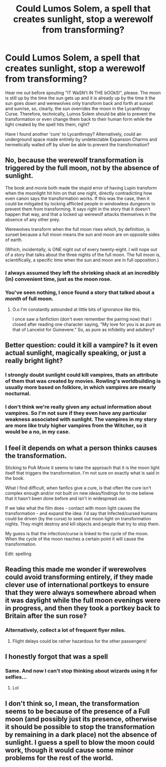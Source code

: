 #+TITLE: Could Lumos Solem, a spell that creates sunlight, stop a werewolf from transforming?

* Could Lumos Solem, a spell that creates sunlight, stop a werewolf from transforming?
:PROPERTIES:
:Author: SnobbishWizard
:Score: 5
:DateUnix: 1595721780.0
:DateShort: 2020-Jul-26
:FlairText: Discussion
:END:
Hear me out before spouting "IT WaSN't iN THE bOOkS!", please. The moon is still up by the time the sun gets up and it is already up by the time it the sun goes down and werewolves only transform back and forth at sunset and sunrise, so, clearly, the sun overrides the moon in the Lycanthropy Curse. Therefore, technically, Lumos Solem should be able to prevent the transformation or even change them back to their human form while the light created by the spell hits them, right?

Have I found another 'cure' to Lycanthropy? Alternatively, could an underground space made entirely by undetectable Expansion Charms and hermetically walled off by silver be able to prevent the transformation?


** No, because the werewolf transformation is triggered by the full moon, not by the absence of sunlight.

The book and movie both made the stupid error of having Lupin transform when the moonlight hit him on that one night, directly contradicting how even canon says the transformation works. If this was the case, then it could be mitigated by locking afflicted people in windowless dungeons to prevent them from transforming. It says right in the story that it doesn't happen that way, and that a locked up werewolf attacks themselves in the absence of any other prey.

Werewolves transform when the full moon rises which, by definition, is sunset because a full moon means the sun and moon are on opposite sides of earth.

(Which, incidentally, is ONE night out of every twenty-eight. I will nope out of a story that talks about the three nights of the full moon. The full moon is, scientifically, a specific /time/ when the sun and moon are in full opposition.)
:PROPERTIES:
:Author: JennaSayquah
:Score: 15
:DateUnix: 1595724729.0
:DateShort: 2020-Jul-26
:END:

*** I always assumed they left the shrieking shack at an incredibly (in) convenient time, just as the moon rose.
:PROPERTIES:
:Author: Electric999999
:Score: 10
:DateUnix: 1595733167.0
:DateShort: 2020-Jul-26
:END:


*** You've seen nothing, I once found a story that talked about a /month/ of full moon.
:PROPERTIES:
:Author: JOKERRule
:Score: 3
:DateUnix: 1595778107.0
:DateShort: 2020-Jul-26
:END:

**** O.o I'm constantly astounded at little bits of ignorance like this.

I once saw a fanfiction (don't even remember the pairing now) that I closed after reading one character saying, "My love for you is as pure as that of Lancelot for Guinevere." So, as pure as infidelity and adultery?
:PROPERTIES:
:Author: JennaSayquah
:Score: 2
:DateUnix: 1595788070.0
:DateShort: 2020-Jul-26
:END:


** Better question: could it kill a vampire? Is it even actual sunlight, magically speaking, or just a really bright light?
:PROPERTIES:
:Author: divideby00
:Score: 6
:DateUnix: 1595725438.0
:DateShort: 2020-Jul-26
:END:

*** I strongly doubt sunlight could kill vampires, thats an attribute of them that was created by movies. Rowling's worldbuilding is usually more based on folklore, in which vampires are mearly nocturnal.
:PROPERTIES:
:Author: aAlouda
:Score: 4
:DateUnix: 1595752072.0
:DateShort: 2020-Jul-26
:END:


*** I don't think we're really given any actual information about vampires. So I'm not sure if they even have any particular weakness associated with sunlight. The vampires in my story are more like truly higher vampires from the Witcher, so it would be a no, in my case.
:PROPERTIES:
:Author: SnobbishWizard
:Score: 2
:DateUnix: 1595726363.0
:DateShort: 2020-Jul-26
:END:


** I feel it depends on what a person thinks causes the transformation.

Sticking to PoA Movie it seems to take the approach that it is the moon light itself that triggers the transformation. I'm not sure on exactly what is said in the book.

What I find difficult, when fanfics give a cure, is that often the cure isn't complex enough and/or not built on new ideas/findings for to me believe that it hasn't been done before and isn't in widespread use.

If we take what the film does - contact with moon light causes the transformation - and expand the idea: I'd say that Infected/cursed humans could be driven (by the curse) to seek out moon light on transformation nights. They might destroy and kill objects and people that try to stop them.

My guess is that the infection/curse is linked to the cycle of the moon. When the cycle of the moon reaches a certain point it will cause the transformation.

Edit: spelling
:PROPERTIES:
:Author: LostMadness
:Score: 5
:DateUnix: 1595725386.0
:DateShort: 2020-Jul-26
:END:


** Reading this made me wonder if werewolves could avoid transforming entirely, if they made clever use of international portkeys to ensure that they were always somewhere abroad when it was daylight while the full moon evenings were in progress, and then they took a portkey back to Britain after the sun rose?
:PROPERTIES:
:Author: snuffly22
:Score: 4
:DateUnix: 1595762353.0
:DateShort: 2020-Jul-26
:END:

*** Alternatively, collect a lot of frequent flyer miles.
:PROPERTIES:
:Author: Hellstrike
:Score: 1
:DateUnix: 1595785440.0
:DateShort: 2020-Jul-26
:END:

**** Flight delays could be rather hazardous for the other passengers!
:PROPERTIES:
:Author: snuffly22
:Score: 2
:DateUnix: 1595789063.0
:DateShort: 2020-Jul-26
:END:


** I honestly forgot that was a spell
:PROPERTIES:
:Author: alphiesthecat
:Score: 2
:DateUnix: 1595722558.0
:DateShort: 2020-Jul-26
:END:

*** Same. And now I can't stop thinking about wizards using it for selfies...
:PROPERTIES:
:Author: imaginary_rice
:Score: 1
:DateUnix: 1595800950.0
:DateShort: 2020-Jul-27
:END:

**** Lol
:PROPERTIES:
:Author: alphiesthecat
:Score: 1
:DateUnix: 1595800968.0
:DateShort: 2020-Jul-27
:END:


** I don't think so, I mean, the transformation seems to be because of the presence of a Full moon (and possibly just its presence, otherwise it should be possible to stop the transformation by remaining in a dark place) not the absence of sunlight. I guess a spell to blow the moon could work, though it would cause some minor problems for the rest of the world.
:PROPERTIES:
:Author: JOKERRule
:Score: 1
:DateUnix: 1595777942.0
:DateShort: 2020-Jul-26
:END:
